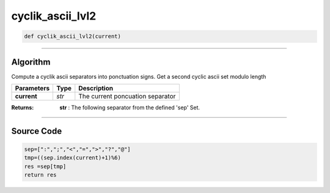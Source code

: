 cyclik_ascii_lvl2
=================

.. code-block:: python

	def cyclik_ascii_lvl2(current)

_________________________________________________________________

**Algorithm**
-------------

Compute a cyclik ascii separators into ponctuation signs.
Get a second cyclic ascii set modulo length

============== =========== ===================================
**Parameters**   **Type**   **Description**
**current**     *str*        The current poncuation separator 
============== =========== ===================================

:Returns: **str** : The following separator from the defined 'sep' Set.

_________________________________________________________________

**Source Code**
---------------

.. code-block:: python

	sep=[":",";","<","=",">","?","@"]
	tmp=((sep.index(current)+1)%6)
	res =sep[tmp]
	return res
